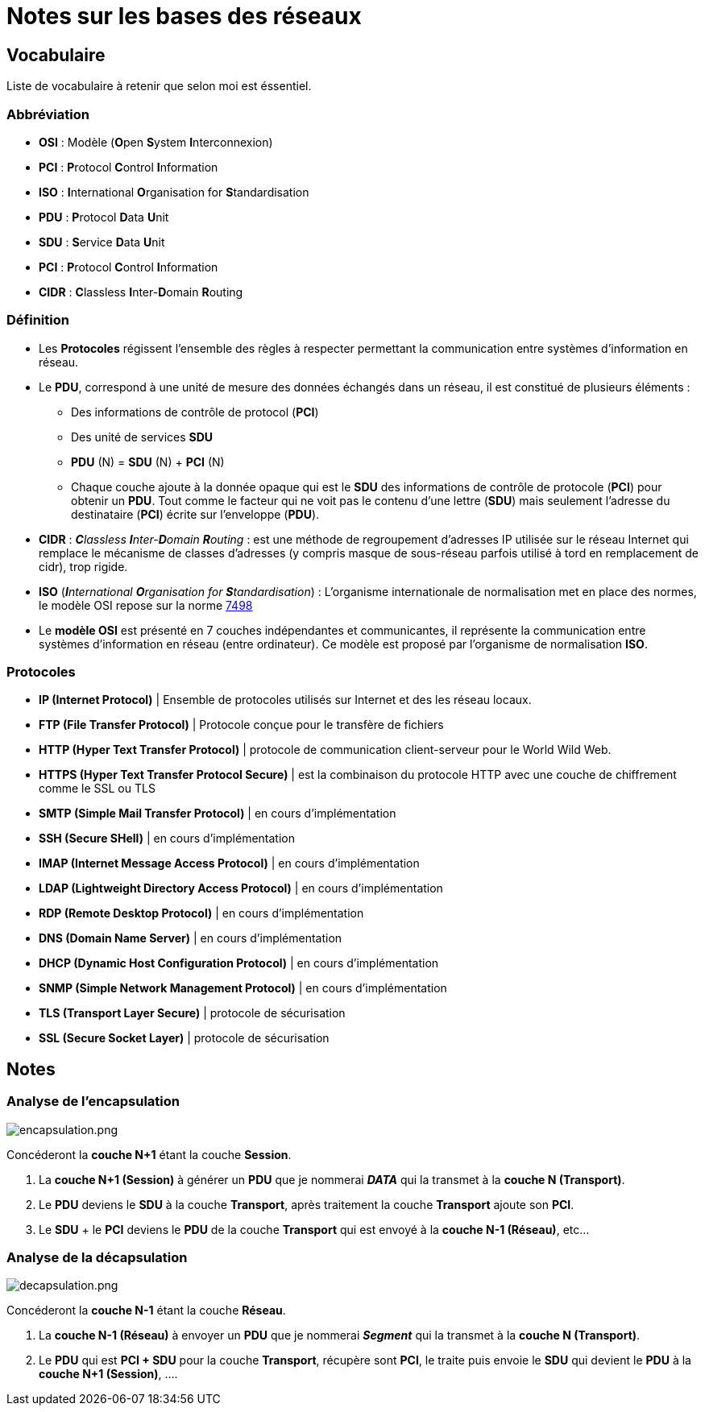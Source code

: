 = Notes sur les bases des réseaux

== Vocabulaire

Liste de vocabulaire à retenir que selon moi est éssentiel.

=== Abbréviation

* *OSI* : Modèle (**O**pen **S**ystem **I**nterconnexion)
* *PCI* : **P**rotocol **C**ontrol **I**nformation
* *ISO* : **I**nternational **O**rganisation for **S**tandardisation
* *PDU* : **P**rotocol **D**ata **U**nit
* *SDU* : **S**ervice **D**ata **U**nit
* *PCI* : **P**rotocol **C**ontrol **I**nformation
* *CIDR* : **C**lassless **I**nter-**D**omain **R**outing


=== Définition

* Les *Protocoles* régissent l'ensemble des règles à respecter permettant la communication entre systèmes d'information en réseau.

* Le *PDU*, correspond à une unité de mesure des données échangés dans un réseau, il est constitué de plusieurs éléments :
** Des informations de contrôle de protocol (*PCI*)
** Des unité de services *SDU*
** *PDU* (N) = *SDU* (N) + *PCI* (N)
** Chaque couche ajoute à la donnée opaque qui est le *SDU* des informations de contrôle de protocole (*PCI*) pour obtenir un *PDU*. Tout comme le facteur qui ne voit pas le contenu d'une lettre (*SDU*) mais seulement l'adresse du destinataire (*PCI*) écrite sur l'enveloppe (*PDU*).

* *CIDR* : _**C**lassless **I**nter-**D**omain **R**outing_ : est une méthode de regroupement d'adresses IP utilisée sur le réseau Internet qui remplace le mécanisme de classes d'adresses (y compris masque de sous-réseau parfois utilisé à tord en remplacement de cidr), trop rigide.

* *ISO* (_**I**nternational **O**rganisation for **S**tandardisation_) : L'organisme internationale de normalisation met en place des normes, le modèle OSI repose sur la norme link:https://fr.wikipedia.org/wiki/Mod%C3%A8le_OSI[7498]

* Le *modèle OSI* est présenté en 7 couches indépendantes et communicantes, il représente la communication entre systèmes d'information en réseau (entre ordinateur).
Ce modèle est proposé par l'organisme de normalisation *ISO*.

=== Protocoles


* *IP (Internet Protocol)* | Ensemble de protocoles utilisés sur Internet et des les réseau locaux. 
* *FTP (File Transfer Protocol)* | Protocole conçue pour le transfère de fichiers
* *HTTP (Hyper Text Transfer Protocol)* | protocole de communication client-serveur pour le World Wild Web.
* *HTTPS (Hyper Text Transfer Protocol Secure)* | est la combinaison du protocole HTTP avec une 
couche de chiffrement comme le SSL ou TLS
* *SMTP (Simple Mail Transfer Protocol)* | en cours d'implémentation 
* *SSH (Secure SHell)* |  en cours d'implémentation 
* *IMAP (Internet Message Access Protocol)* |  en cours d'implémentation 
* *LDAP (Lightweight Directory Access Protocol)* |  en cours d'implémentation 
* *RDP (Remote Desktop Protocol)* |  en cours d'implémentation 
* *DNS (Domain Name Server)* |  en cours d'implémentation 
* *DHCP (Dynamic Host Configuration Protocol)* |  en cours d'implémentation 
* *SNMP (Simple Network Management Protocol)* |  en cours d'implémentation 
* *TLS (Transport Layer Secure)* | protocole de sécurisation
* *SSL (Secure Socket Layer)* | protocole de sécurisation

== Notes

=== Analyse de l'encapsulation

image::/images/cours/eni/tssr2023/base-reseau/encapsulation.png[encapsulation.png]


****
Concéderont la *couche N+1* étant la couche *Session*.

1. La *couche N+1 (Session)* à générer un *PDU* que je nommerai *_DATA_* qui la transmet à la *couche N (Transport)*.
2. Le *PDU* deviens le *SDU* à la couche *Transport*, après traitement la couche *Transport* ajoute son *PCI*. 
3. Le *SDU* + le *PCI* deviens le *PDU* de la couche *Transport* qui est envoyé à la *couche N-1 (Réseau)*, etc...
****

=== Analyse de la décapsulation

image::/images/cours/eni/tssr2023/base-reseau/decapsulation.png[decapsulation.png]

****
Concéderont la *couche N-1* étant la couche *Réseau*.

1. La *couche N-1 (Réseau)* à envoyer un *PDU* que je nommerai *_Segment_* qui la transmet à la *couche N (Transport)*.
2. Le *PDU* qui est *PCI + SDU*  pour la couche *Transport*, récupère sont *PCI*, le traite puis envoie le *SDU* qui devient le *PDU* à la *couche N+1 (Session)*, ....
****

